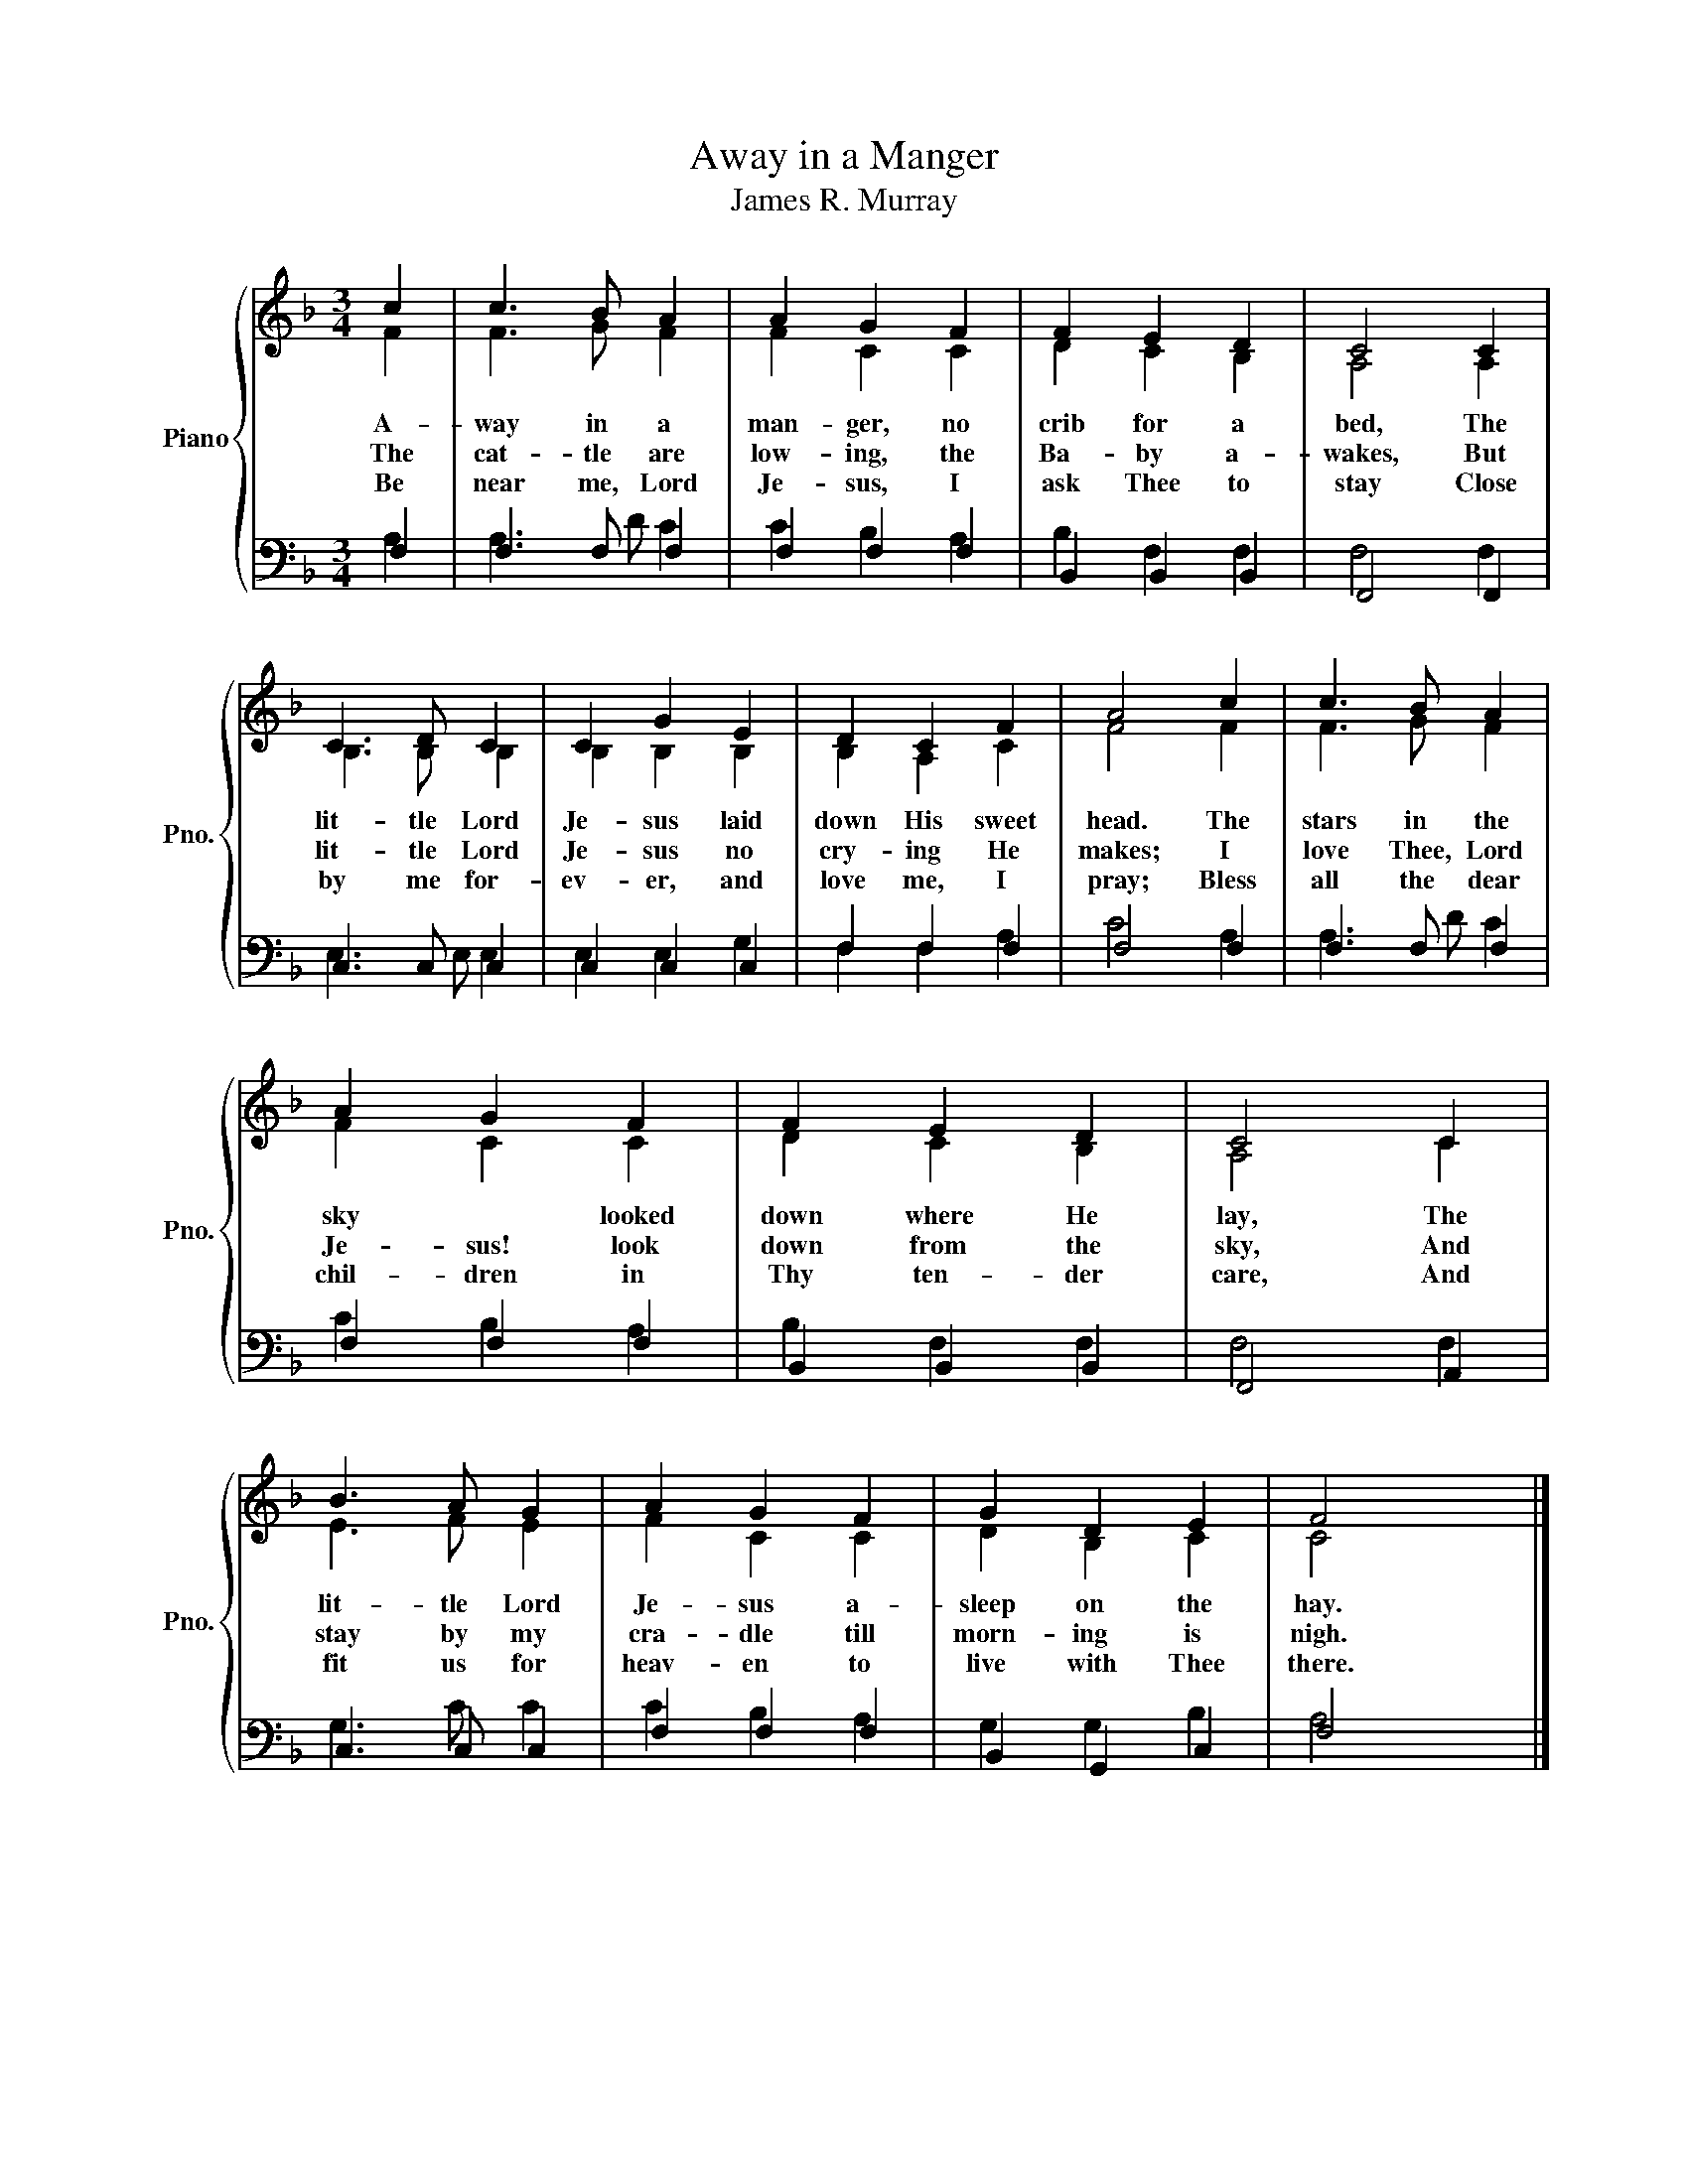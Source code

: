X:1
T:Away in a Manger
T:James R. Murray
%%score { ( 1 2 ) | ( 3 4 ) }
L:1/8
M:3/4
K:F
V:1 treble nm="Piano" snm="Pno."
V:2 treble 
V:3 bass 
V:4 bass 
V:1
 c2 | c3 B A2 | A2 G2 F2 | F2 E2 D2 | C4 C2 | C3 D C2 | C2 G2 E2 | D2 C2 F2 | A4 c2 | c3 B A2 | %10
w: A-|way in a|man- ger, no|crib for a|bed, The|lit- tle Lord|Je- sus laid|down His sweet|head. The|stars in the|
w: The|cat- tle are|low- ing, the|Ba- by a-|wakes, But|lit- tle Lord|Je- sus no|cry- ing He|makes; I|love Thee, Lord|
w: Be|near me, Lord|Je- sus, I|ask Thee to|stay Close|by me for-|ev- er, and|love me, I|pray; Bless|all the dear|
 A2 G2 F2 | F2 E2 D2 | C4 C2 | B3 A G2 | A2 G2 F2 | G2 D2 E2 | F4 x2 |] %17
w: sky * looked|down where He|lay, The|lit- tle Lord|Je- sus a-|sleep on the|hay.|
w: Je- sus! look|down from the|sky, And|stay by my|cra- dle till|morn- ing is|nigh.|
w: chil- dren in|Thy ten- der|care, And|fit us for|heav- en to|live with Thee|there.|
V:2
 F2 | F3 G F2 | F2 C2 C2 | D2 C2 B,2 | A,4 A,2 | B,3 B, B,2 | B,2 B,2 B,2 | B,2 A,2 C2 | F4 F2 | %9
 F3 G F2 | F2 C2 C2 | D2 C2 B,2 | A,4 C2 | E3 F E2 | F2 C2 C2 | D2 B,2 C2 | C4 x2 |] %17
V:3
 F,2 | F,3 F, F,2 | F,2 F,2 F,2 | B,,2 B,,2 B,,2 | F,,4 F,,2 | C,3 C, C,2 | C,2 C,2 C,2 | %7
 F,2 F,2 F,2 | F,4 F,2 | F,3 F, F,2 | F,2 F,2 F,2 | B,,2 B,,2 B,,2 | F,,4 A,,2 | C,3 C, C,2 | %14
 F,2 F,2 F,2 | B,,2 G,,2 C,2 | F,4 x2 |] %17
V:4
 A,2 | A,3 D C2 | C2 B,2 A,2 | B,2 F,2 F,2 | F,4 F,2 | E,3 E, E,2 | E,2 E,2 G,2 | F,2 F,2 A,2 | %8
 C4 A,2 | A,3 D C2 | C2 B,2 A,2 | B,2 F,2 F,2 | F,4 F,2 | G,3 C C2 | C2 B,2 A,2 | G,2 G,2 B,2 | %16
 A,4 x2 |] %17

